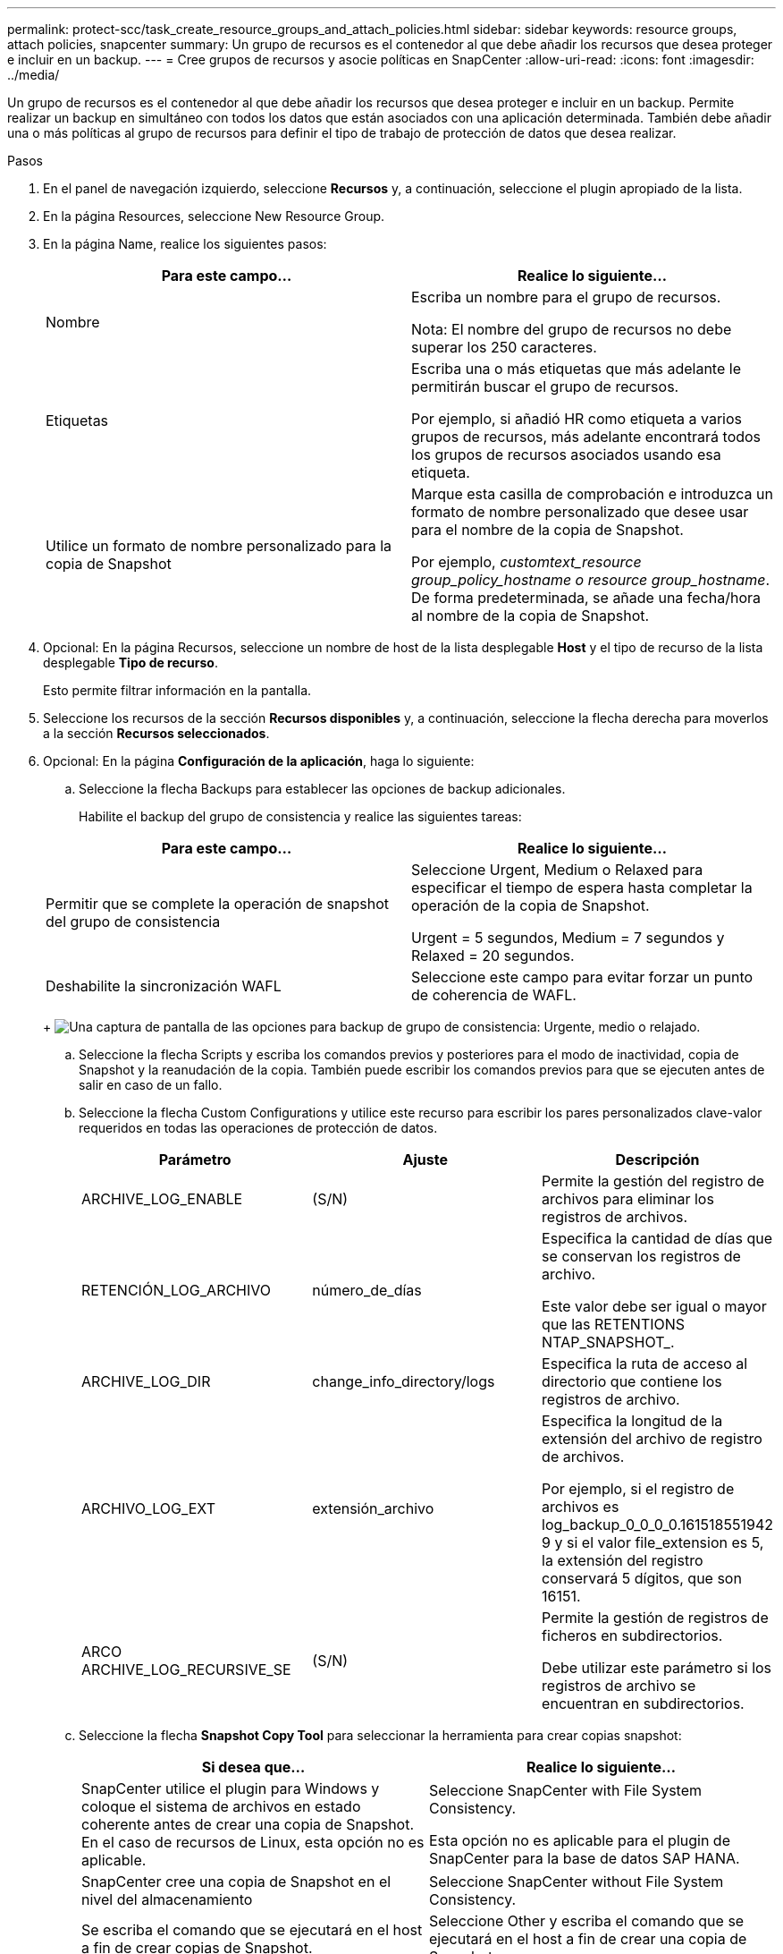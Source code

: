 ---
permalink: protect-scc/task_create_resource_groups_and_attach_policies.html 
sidebar: sidebar 
keywords: resource groups, attach policies, snapcenter 
summary: Un grupo de recursos es el contenedor al que debe añadir los recursos que desea proteger e incluir en un backup. 
---
= Cree grupos de recursos y asocie políticas en SnapCenter
:allow-uri-read: 
:icons: font
:imagesdir: ../media/


Un grupo de recursos es el contenedor al que debe añadir los recursos que desea proteger e incluir en un backup. Permite realizar un backup en simultáneo con todos los datos que están asociados con una aplicación determinada. También debe añadir una o más políticas al grupo de recursos para definir el tipo de trabajo de protección de datos que desea realizar.

.Pasos
. En el panel de navegación izquierdo, seleccione *Recursos* y, a continuación, seleccione el plugin apropiado de la lista.
. En la página Resources, seleccione New Resource Group.
. En la página Name, realice los siguientes pasos:
+
|===
| Para este campo... | Realice lo siguiente... 


 a| 
Nombre
 a| 
Escriba un nombre para el grupo de recursos.

Nota: El nombre del grupo de recursos no debe superar los 250 caracteres.



 a| 
Etiquetas
 a| 
Escriba una o más etiquetas que más adelante le permitirán buscar el grupo de recursos.

Por ejemplo, si añadió HR como etiqueta a varios grupos de recursos, más adelante encontrará todos los grupos de recursos asociados usando esa etiqueta.



 a| 
Utilice un formato de nombre personalizado para la copia de Snapshot
 a| 
Marque esta casilla de comprobación e introduzca un formato de nombre personalizado que desee usar para el nombre de la copia de Snapshot.

Por ejemplo, _customtext_resource group_policy_hostname o resource group_hostname_. De forma predeterminada, se añade una fecha/hora al nombre de la copia de Snapshot.

|===
. Opcional: En la página Recursos, seleccione un nombre de host de la lista desplegable *Host* y el tipo de recurso de la lista desplegable *Tipo de recurso*.
+
Esto permite filtrar información en la pantalla.

. Seleccione los recursos de la sección *Recursos disponibles* y, a continuación, seleccione la flecha derecha para moverlos a la sección *Recursos seleccionados*.
. Opcional: En la página *Configuración de la aplicación*, haga lo siguiente:
+
.. Seleccione la flecha Backups para establecer las opciones de backup adicionales.
+
Habilite el backup del grupo de consistencia y realice las siguientes tareas:

+
|===
| Para este campo... | Realice lo siguiente... 


 a| 
Permitir que se complete la operación de snapshot del grupo de consistencia
 a| 
Seleccione Urgent, Medium o Relaxed para especificar el tiempo de espera hasta completar la operación de la copia de Snapshot.

Urgent = 5 segundos, Medium = 7 segundos y Relaxed = 20 segundos.



 a| 
Deshabilite la sincronización WAFL
 a| 
Seleccione este campo para evitar forzar un punto de coherencia de WAFL.

|===
+
image:../media/application_settings.gif["Una captura de pantalla de las opciones para backup de grupo de consistencia: Urgente, medio o relajado."]

.. Seleccione la flecha Scripts y escriba los comandos previos y posteriores para el modo de inactividad, copia de Snapshot y la reanudación de la copia. También puede escribir los comandos previos para que se ejecuten antes de salir en caso de un fallo.
.. Seleccione la flecha Custom Configurations y utilice este recurso para escribir los pares personalizados clave-valor requeridos en todas las operaciones de protección de datos.
+
|===
| Parámetro | Ajuste | Descripción 


 a| 
ARCHIVE_LOG_ENABLE
 a| 
(S/N)
 a| 
Permite la gestión del registro de archivos para eliminar los registros de archivos.



 a| 
RETENCIÓN_LOG_ARCHIVO
 a| 
número_de_días
 a| 
Especifica la cantidad de días que se conservan los registros de archivo.

Este valor debe ser igual o mayor que las RETENTIONS NTAP_SNAPSHOT_.



 a| 
ARCHIVE_LOG_DIR
 a| 
change_info_directory/logs
 a| 
Especifica la ruta de acceso al directorio que contiene los registros de archivo.



 a| 
ARCHIVO_LOG_EXT
 a| 
extensión_archivo
 a| 
Especifica la longitud de la extensión del archivo de registro de archivos.

Por ejemplo, si el registro de archivos es log_backup_0_0_0_0.161518551942 9 y si el valor file_extension es 5, la extensión del registro conservará 5 dígitos, que son 16151.



 a| 
ARCO ARCHIVE_LOG_RECURSIVE_SE
 a| 
(S/N)
 a| 
Permite la gestión de registros de ficheros en subdirectorios.

Debe utilizar este parámetro si los registros de archivo se encuentran en subdirectorios.

|===
.. Seleccione la flecha *Snapshot Copy Tool* para seleccionar la herramienta para crear copias snapshot:
+
|===
| Si desea que... | Realice lo siguiente... 


 a| 
SnapCenter utilice el plugin para Windows y coloque el sistema de archivos en estado coherente antes de crear una copia de Snapshot. En el caso de recursos de Linux, esta opción no es aplicable.
 a| 
Seleccione SnapCenter with File System Consistency.

Esta opción no es aplicable para el plugin de SnapCenter para la base de datos SAP HANA.



 a| 
SnapCenter cree una copia de Snapshot en el nivel del almacenamiento
 a| 
Seleccione SnapCenter without File System Consistency.



 a| 
Se escriba el comando que se ejecutará en el host a fin de crear copias de Snapshot.
 a| 
Seleccione Other y escriba el comando que se ejecutará en el host a fin de crear una copia de Snapshot.

|===


. En la página Policies, realice los siguientes pasos:
+
.. Seleccione una o varias políticas de la lista desplegable.
+

NOTE: También puede crear una política seleccionando *image:../media/add_policy_from_resourcegroup.gif["Un icono más"]*.

+
Las directivas se enumeran en la sección *Configurar horarios para directivas seleccionadas*.

.. En la columna *Configure Schedules*, seleccione *image:../media/add_policy_from_resourcegroup.gif["Un icono más"]* para la directiva que desea configurar.
.. En el cuadro de diálogo Add schedules for policy _policy_name_, configure la programación y seleccione OK.
+
Donde policy_name es el nombre de la política seleccionada.

+
Las programaciones configuradas figuran en la columna Applied Schedules. No se admiten programas de backup de terceros cuando se solapan con los programas de backup de SnapCenter.



. En la lista desplegable *Preferencias de correo* de la página *Notificación*, selecciona los escenarios en los que deseas enviar los correos electrónicos.
+
También debe especificar las direcciones de correo electrónico del remitente y los destinatarios, así como el asunto del correo. El servidor SMTP debe configurarse en *Ajustes* > *Ajustes globales*.

. Revisa el resumen y luego selecciona *Finalizar*.


